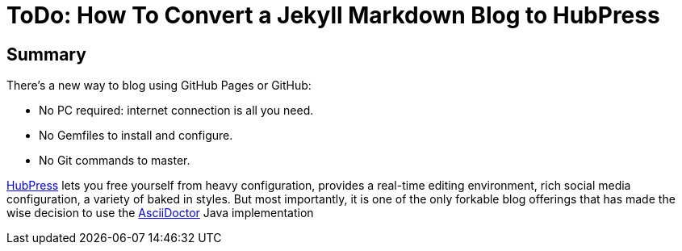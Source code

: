 = ToDo: How To Convert a Jekyll Markdown Blog to HubPress
:hp-tags: HubPress, Markdown, AsciiDoc, Migration

== Summary

There's a new way to blog using GitHub Pages or GitHub:

* No PC required: internet connection is all you need.
* No Gemfiles to install and configure.
* No Git commands to master.

http://hubpress.io/[HubPress] lets you free yourself from heavy configuration, provides a real-time editing environment, rich social media configuration, a variety of baked in styles. But most importantly, it is one of the only forkable blog offerings that has made the wise decision to use the https://github.com/asciidoctor/asciidoctor.js[AsciiDoctor] Java implementation